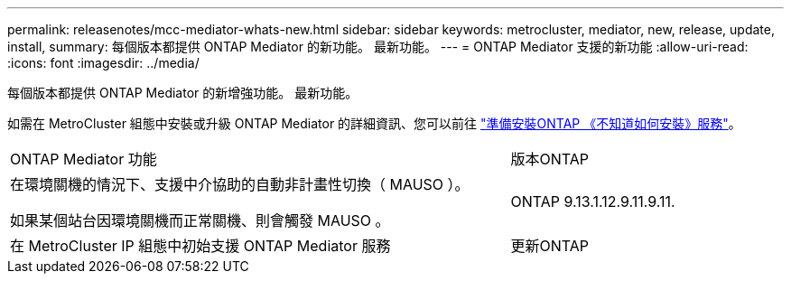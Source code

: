 ---
permalink: releasenotes/mcc-mediator-whats-new.html 
sidebar: sidebar 
keywords: metrocluster, mediator, new, release, update, install, 
summary: 每個版本都提供 ONTAP Mediator 的新功能。  最新功能。 
---
= ONTAP Mediator 支援的新功能
:allow-uri-read: 
:icons: font
:imagesdir: ../media/


[role="lead"]
每個版本都提供 ONTAP Mediator 的新增強功能。  最新功能。

如需在 MetroCluster 組態中安裝或升級 ONTAP Mediator 的詳細資訊、您可以前往 link:https://docs.netapp.com/us-en/ontap-metrocluster/install-ip/concept_mediator_requirements.html["準備安裝ONTAP 《不知道如何安裝》服務"^]。

[cols="75,25"]
|===


| ONTAP Mediator 功能 | 版本ONTAP 


 a| 
在環境關機的情況下、支援中介協助的自動非計畫性切換（ MAUSO ）。

如果某個站台因環境關機而正常關機、則會觸發 MAUSO 。
 a| 
ONTAP 9.13.1.12.9.11.9.11.



 a| 
在 MetroCluster IP 組態中初始支援 ONTAP Mediator 服務
 a| 
更新ONTAP

|===